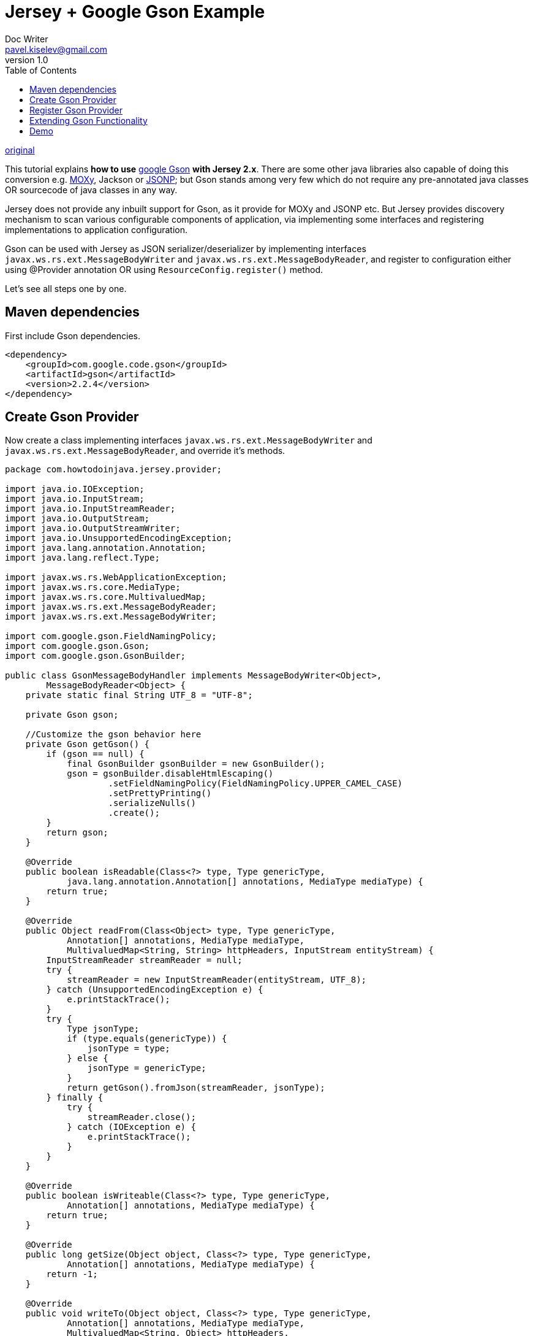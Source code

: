 = Jersey + Google Gson Example
Doc Writer <pavel.kiselev@gmail.com>
v1.0
:toc:

http://howtodoinjava.com/jersey/jax-rs-gson-example/[original]

This tutorial explains *how to use* http://howtodoinjava.com/best-practices/google-gson-tutorial-convert-java-object-to-from-json/[google Gson] *with Jersey 2.x*. There are some other java libraries also capable of doing this conversion e.g. http://howtodoinjava.com/jersey/jax-rs-jersey-moxy-json-example/[MOXy], Jackson or http://howtodoinjava.com/jersey/jax-rs-jersey-jsonp-example/[JSONP]; but Gson stands among very few which do not require any pre-annotated java classes OR sourcecode of java classes in any way.

Jersey does not provide any inbuilt support for Gson, as it provide for MOXy and JSONP etc. But Jersey provides discovery mechanism to scan various configurable components of application, via implementing some interfaces and registering implementations to application configuration.

Gson can be used with Jersey as JSON serializer/deserializer by implementing interfaces `javax.ws.rs.ext.MessageBodyWriter` and `javax.ws.rs.ext.MessageBodyReader`, and register to configuration either using @Provider annotation OR using `ResourceConfig.register()` method.

Let’s see all steps one by one.


== Maven dependencies

First include Gson dependencies.

[source,xml]
----
<dependency>
    <groupId>com.google.code.gson</groupId>
    <artifactId>gson</artifactId>
    <version>2.2.4</version>
</dependency>
----

== Create Gson Provider

Now create a class implementing interfaces `javax.ws.rs.ext.MessageBodyWriter` and `javax.ws.rs.ext.MessageBodyReader`, and override it’s methods.

[source,java]
----
package com.howtodoinjava.jersey.provider;

import java.io.IOException;
import java.io.InputStream;
import java.io.InputStreamReader;
import java.io.OutputStream;
import java.io.OutputStreamWriter;
import java.io.UnsupportedEncodingException;
import java.lang.annotation.Annotation;
import java.lang.reflect.Type;

import javax.ws.rs.WebApplicationException;
import javax.ws.rs.core.MediaType;
import javax.ws.rs.core.MultivaluedMap;
import javax.ws.rs.ext.MessageBodyReader;
import javax.ws.rs.ext.MessageBodyWriter;

import com.google.gson.FieldNamingPolicy;
import com.google.gson.Gson;
import com.google.gson.GsonBuilder;

public class GsonMessageBodyHandler implements MessageBodyWriter<Object>,
        MessageBodyReader<Object> {
    private static final String UTF_8 = "UTF-8";

    private Gson gson;

    //Customize the gson behavior here
    private Gson getGson() {
        if (gson == null) {
            final GsonBuilder gsonBuilder = new GsonBuilder();
            gson = gsonBuilder.disableHtmlEscaping()
                    .setFieldNamingPolicy(FieldNamingPolicy.UPPER_CAMEL_CASE)
                    .setPrettyPrinting()
                    .serializeNulls()
                    .create();
        }
        return gson;
    }

    @Override
    public boolean isReadable(Class<?> type, Type genericType,
            java.lang.annotation.Annotation[] annotations, MediaType mediaType) {
        return true;
    }

    @Override
    public Object readFrom(Class<Object> type, Type genericType,
            Annotation[] annotations, MediaType mediaType,
            MultivaluedMap<String, String> httpHeaders, InputStream entityStream) {
        InputStreamReader streamReader = null;
        try {
            streamReader = new InputStreamReader(entityStream, UTF_8);
        } catch (UnsupportedEncodingException e) {
            e.printStackTrace();
        }
        try {
            Type jsonType;
            if (type.equals(genericType)) {
                jsonType = type;
            } else {
                jsonType = genericType;
            }
            return getGson().fromJson(streamReader, jsonType);
        } finally {
            try {
                streamReader.close();
            } catch (IOException e) {
                e.printStackTrace();
            }
        }
    }

    @Override
    public boolean isWriteable(Class<?> type, Type genericType,
            Annotation[] annotations, MediaType mediaType) {
        return true;
    }

    @Override
    public long getSize(Object object, Class<?> type, Type genericType,
            Annotation[] annotations, MediaType mediaType) {
        return -1;
    }

    @Override
    public void writeTo(Object object, Class<?> type, Type genericType,
            Annotation[] annotations, MediaType mediaType,
            MultivaluedMap<String, Object> httpHeaders,
            OutputStream entityStream) throws IOException,
            WebApplicationException {
        OutputStreamWriter writer = new OutputStreamWriter(entityStream, UTF_8);
        try {
            Type jsonType;
            if (type.equals(genericType)) {
                jsonType = type;
            } else {
                jsonType = genericType;
            }
            getGson().toJson(object, jsonType, writer);
        } finally {
            writer.close();
        }
    }
}
----

== Register Gson Provider

Now register above class with application resource config.

[source,java]
----
package com.howtodoinjava.jersey;

import org.glassfish.jersey.filter.LoggingFilter;
import org.glassfish.jersey.server.ResourceConfig;
import com.howtodoinjava.jersey.provider.GsonMessageBodyHandler;

public class CustomApplication extends ResourceConfig
{
    public CustomApplication()
    {
        packages("com.howtodoinjava.jersey");
        register(LoggingFilter.class);
        register(GsonMessageBodyHandler.class);
    }
}
----

== Extending Gson Functionality

You can extend/customize Gson behavior anytime inside `GsonMessageBodyHandler.getGson()` method.

[source,java]
----
private Gson getGson() {
    if (gson == null) {
        final GsonBuilder gsonBuilder = new GsonBuilder();
        gson = gsonBuilder.disableHtmlEscaping()
                .setFieldNamingPolicy(FieldNamingPolicy.UPPER_CAMEL_CASE)
                .setPrettyPrinting()
                .serializeNulls()
                .create();
    }
    return gson;
}
----

== Demo

Now if you access any REST resource through any REST client, you will get desired JSON output.

Hit the URL : http://localhost:8080/JerseyDemos/rest/employees

Now the output will be:

[source,json]
----
{
  "EmployeeList": [
    {
      "Id": 1,
      "Name": "Lokesh Gupta"
    },
    {
      "Id": 2,
      "Name": "Alex Kolenchiskey"
    },
    {
      "Id": 3,
      "Name": "David Kameron"
    }
  ]
}
----

Happy Learning !!
